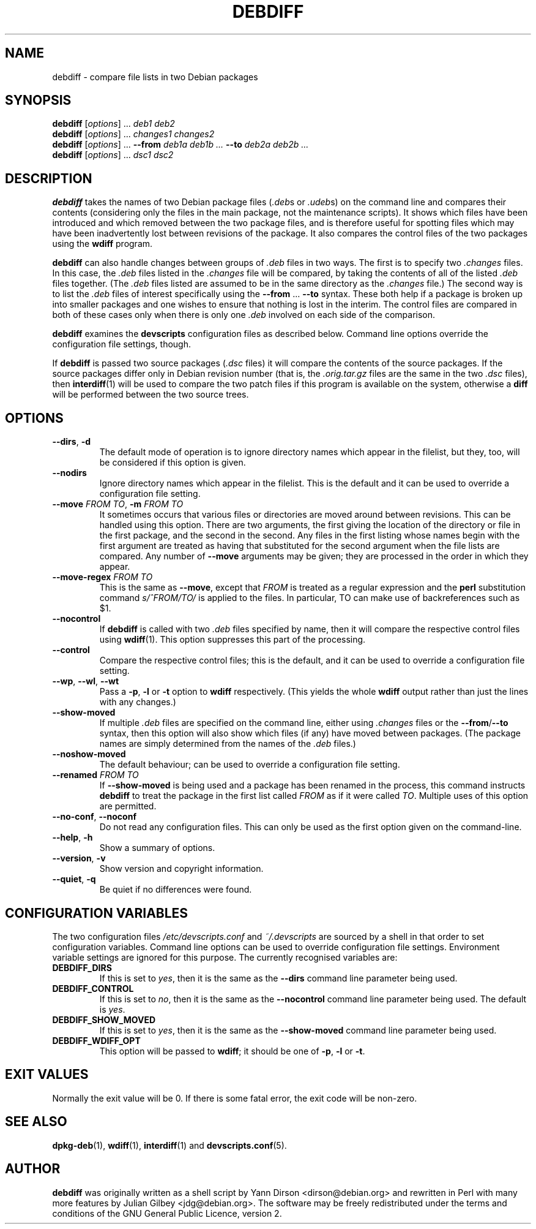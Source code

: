 .TH DEBDIFF 1 "Debian Utilities" "DEBIAN" \" -*- nroff -*-
.SH NAME
debdiff \- compare file lists in two Debian packages
.SH SYNOPSIS
\fBdebdiff\fR [\fIoptions\fR] ... \fIdeb1 deb2\fR
.br
\fBdebdiff\fR [\fIoptions\fR] ... \fIchanges1 changes2\fR
.br
\fBdebdiff\fR [\fIoptions\fR] ... \fB\-\-from \fIdeb1a deb1b ...
\fB\-\-to \fIdeb2a deb2b ...\fR
.br
\fBdebdiff\fR [\fIoptions\fR] ... \fIdsc1 dsc2\fR
.SH DESCRIPTION
\fBdebdiff\fR takes the names of two Debian package files (\fI.deb\fRs
or \fI.udeb\fRs) on the command line and compares their contents
(considering only the files in the main package, not the maintenance
scripts).  It shows which files have been introduced and which removed
between the two package files, and is therefore useful for spotting
files which may have been inadvertently lost between revisions of the
package.  It also compares the control files of the two packages using
the \fBwdiff\fR program.
.PP
\fBdebdiff\fR can also handle changes between groups of \fI.deb\fR
files in two ways.  The first is to specify two \fI.changes\fR files.
In this case, the \fI.deb\fR files listed in the \fI.changes\fR file
will be compared, by taking the contents of all of the
listed \fI.deb\fR files together.  (The \fI.deb\fR files listed are
assumed to be in the same directory as the \fI.changes\fR file.)  The
second way is to list the \fI.deb\fR files of interest specifically
using the \fB\-\-from\fR ... \fB\-\-to\fR syntax.  These both help if
a package is broken up into smaller packages and one wishes to ensure
that nothing is lost in the interim.  The control files are compared
in both of these cases only when there is only one \fI.deb\fR involved
on each side of the comparison.
.PP
\fBdebdiff\fR examines the \fBdevscripts\fR configuration files as
described below.  Command line options override the configuration file
settings, though.
.PP
If \fBdebdiff\fR is passed two source packages (\fI.dsc\fR files) it
will compare the contents of the source packages.  If the source
packages differ only in Debian revision number (that is,
the \fI.orig.tar.gz\fR files are the same in the two \fI.dsc\fR
files), then \fBinterdiff\fR(1) will be used to compare the two patch
files if this program is available on the system, otherwise a
\fBdiff\fR will be performed between the two source trees.
.SH OPTIONS
.TP
.BR \-\-dirs ", " \-d
The default mode of operation is to ignore directory names which
appear in the filelist, but they, too, will be considered if this
option is given.
.TP
.B \-\-nodirs
Ignore directory names which appear in the filelist.  This is the
default and it can be used to override a configuration file setting.
.TP
.BI \-\-move " FROM TO" "\fR,\fP \-m" " FROM TO"
It sometimes occurs that various files or directories are moved around
between revisions.  This can be handled using this option.  There are
two arguments, the first giving the location of the directory or file
in the first package, and the second in the second.  Any files in the
first listing whose names begin with the first argument are treated as
having that substituted for the second argument when the file lists
are compared.  Any number of \fB\-\-move\fR arguments may be given;
they are processed in the order in which they appear.
.TP
.BI \-\-move\-regex " FROM TO"
This is the same as \fB\-\-move\fR, except that \fIFROM\fR is treated
as a regular expression and the \fBperl\fR substitution command
\fIs/^FROM/TO/\fR is applied to the files.  In particular, TO can make
use of backreferences such as $1.
.TP
.B \-\-nocontrol
If \fBdebdiff\fR is called with two \fI.deb\fR files specified by
name, then it will compare the respective control files using
\fBwdiff\fR(1).  This option suppresses this part of the processing.
.TP
.B \-\-control
Compare the respective control files; this is the default, and it can
be used to override a configuration file setting.
.TP
.BR \-\-wp ", " \-\-wl ", " \-\-wt
Pass a \fB\-p\fR, \fB\-l\fR or \fB\-t\fR option to \fBwdiff\fR
respectively.  (This yields the whole \fBwdiff\fR output rather than
just the lines with any changes.)
.TP
.B \-\-show-moved
If multiple \fI.deb\fR files are specified on the command line, either
using \fI.changes\fR files or the \fB\-\-from\fR/\fB\-\-to\fR syntax,
then this option will also show which files (if any) have moved
between packages.  (The package names are simply determined from the
names of the \fI.deb\fR files.)
.TP
.B \-\-noshow-moved
The default behaviour; can be used to override a configuration file
setting.
.TP
.BI \-\-renamed " FROM TO"
If \fB\-\-show-moved\fR is being used and a package has been renamed
in the process, this command instructs \fBdebdiff\fR to treat the
package in the first list called \fIFROM\fR as if it were called
\fITO\fR.  Multiple uses of this option are permitted.
.TP
\fB\-\-no-conf\fR, \fB\-\-noconf\fR
Do not read any configuration files.  This can only be used as the
first option given on the command-line.
.TP
.BR \-\-help ", " \-h
Show a summary of options.
.TP
.BR \-\-version ", " \-v
Show version and copyright information.
.TP
.BR \-\-quiet ", " \-q
Be quiet if no differences were found.
.SH "CONFIGURATION VARIABLES"
The two configuration files \fI/etc/devscripts.conf\fR and
\fI~/.devscripts\fR are sourced by a shell in that order to set
configuration variables.  Command line options can be used to override
configuration file settings.  Environment variable settings are
ignored for this purpose.  The currently recognised variables are:
.TP
.B DEBDIFF_DIRS
If this is set to \fIyes\fR, then it is the same as the
\fB\-\-dirs\fR command line parameter being used.
.TP
.B DEBDIFF_CONTROL
If this is set to \fIno\fR, then it is the same as the
\fB\-\-nocontrol\fR command line parameter being used.  The default is
\fIyes\fR.
.TP
.B DEBDIFF_SHOW_MOVED
If this is set to \fIyes\fR, then it is the same as the
\fB\-\-show\-moved\fR command line parameter being used.
.TP
.B DEBDIFF_WDIFF_OPT
This option will be passed to \fBwdiff\fR; it should be one of
\fB\-p\fR, \fB\-l\fR or \fB\-t\fR.
.SH "EXIT VALUES"
Normally the exit value will be 0.  If there is some fatal error, the
exit code will be non-zero.
.SH "SEE ALSO"
.BR dpkg-deb (1),
.BR wdiff (1),
.BR interdiff (1)
and
.BR devscripts.conf (5).
.SH AUTHOR
\fBdebdiff\fR was originally written as a shell script by Yann Dirson
<dirson@debian.org> and rewritten in Perl with many more features by
Julian Gilbey <jdg@debian.org>.  The software may be freely
redistributed under the terms and conditions of the GNU General Public
Licence, version 2.
